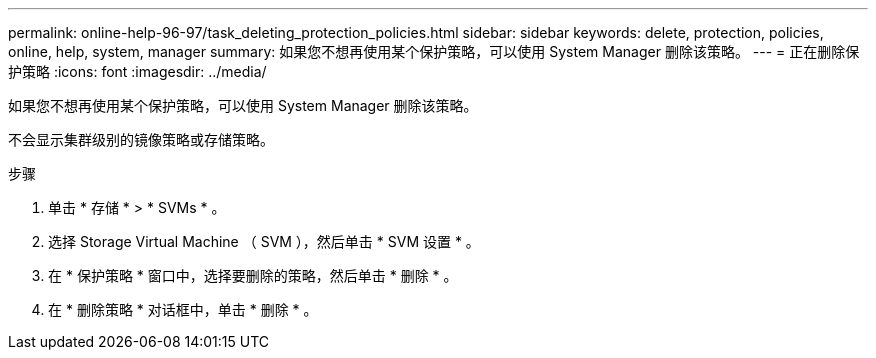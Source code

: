 ---
permalink: online-help-96-97/task_deleting_protection_policies.html 
sidebar: sidebar 
keywords: delete, protection, policies, online, help, system, manager 
summary: 如果您不想再使用某个保护策略，可以使用 System Manager 删除该策略。 
---
= 正在删除保护策略
:icons: font
:imagesdir: ../media/


[role="lead"]
如果您不想再使用某个保护策略，可以使用 System Manager 删除该策略。

不会显示集群级别的镜像策略或存储策略。

.步骤
. 单击 * 存储 * > * SVMs * 。
. 选择 Storage Virtual Machine （ SVM ），然后单击 * SVM 设置 * 。
. 在 * 保护策略 * 窗口中，选择要删除的策略，然后单击 * 删除 * 。
. 在 * 删除策略 * 对话框中，单击 * 删除 * 。

